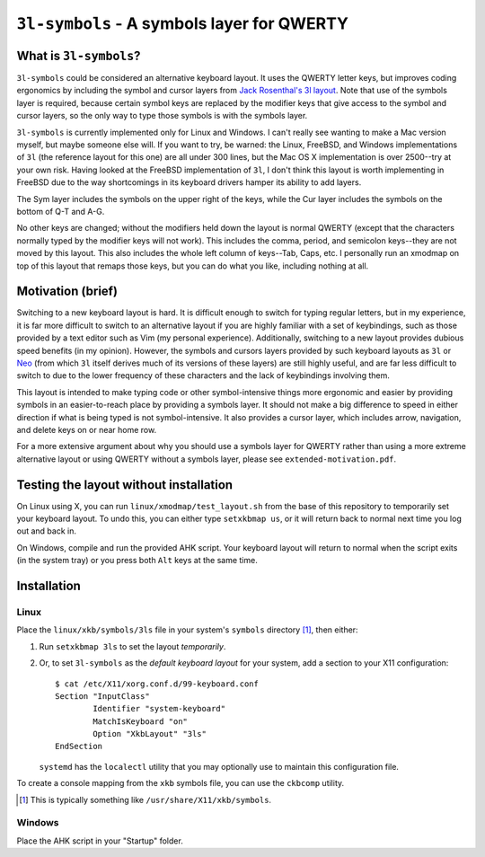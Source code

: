 ``3l-symbols`` - A symbols layer for QWERTY
===========================================

What is ``3l-symbols``?
-------------------

``3l-symbols`` could be considered an alternative keyboard layout. It uses the
QWERTY letter keys, but improves coding ergonomics by including the symbol and
cursor layers from `Jack Rosenthal's 3l layout`_. Note that use of the symbols
layer is required, because certain symbol keys are replaced by the modifier keys
that give access to the symbol and cursor layers, so the only way to type those
symbols is with the symbols layer.  

.. _`Jack Rosenthal's 3l layout`: https://github.com/jackrosenthal/threelayout

``3l-symbols`` is currently implemented only for Linux and Windows. I can't
really see wanting to make a Mac version myself, but maybe someone else will.
If you want to try, be warned: the Linux, FreeBSD, and Windows implementations
of ``3l`` (the reference layout for this one) are all under 300 lines, but the
Mac OS X implementation is over 2500--try at your own risk.  Having looked at
the FreeBSD implementation of ``3l``, I don't think this layout is worth
implementing in FreeBSD due to the way shortcomings in its keyboard drivers
hamper its ability to add layers.

.. image:: docs/layout.jpeg

The Sym layer includes the symbols on the upper right of the keys, while the Cur
layer includes the symbols on the bottom of Q-T and A-G.

No other keys are changed; without the modifiers held down the layout is normal
QWERTY (except that the characters normally typed by the modifier keys will not
work).  This includes the comma, period, and semicolon keys--they are not moved
by this layout.  This also includes the whole left column of keys--Tab, Caps,
etc. I personally run an xmodmap on top of this layout that remaps those keys,
but you can do what you like, including nothing at all.

Motivation (brief)
------------------

Switching to a new keyboard layout is hard. It is difficult enough to switch for
typing regular letters, but in my experience, it is far more difficult to switch
to an alternative layout if you are highly familiar with a set of keybindings,
such as those provided by a text editor such as Vim (my personal experience).
Additionally, switching to a new layout provides dubious speed benefits (in my
opinion). However, the symbols and cursors layers provided by such keyboard
layouts as ``3l`` or `Neo`_ (from which ``3l`` itself derives much of its
versions of these layers) are still highly useful, and are far less difficult to
switch to due to the lower frequency of these characters
and the lack of keybindings involving them.

.. _`Neo`: http://neo-layout.org/index_en.html

This layout is intended to make typing code or other symbol-intensive things
more ergonomic and easier by providing symbols in an easier-to-reach place by
providing a symbols layer. It should not make a big difference to speed in
either direction if what is being typed is not symbol-intensive. It also
provides a cursor layer, which includes arrow, navigation, and delete keys on or
near home row.

For a more extensive argument about why you should use a symbols layer for
QWERTY rather than using a more extreme alternative layout or using QWERTY
without a symbols layer, please see ``extended-motivation.pdf``.

Testing the layout without installation
---------------------------------------

On Linux using X, you can run ``linux/xmodmap/test_layout.sh`` from the base of
this repository to temporarily set your keyboard layout. To undo this, you can
either type ``setxkbmap us``, or it will return back to normal next time you log
out and back in.

On Windows, compile and run the provided AHK script. Your keyboard layout will
return to normal when the script exits (in the system tray) or you press both
``Alt`` keys at the same time.

Installation
------------

Linux
~~~~~

Place the ``linux/xkb/symbols/3ls`` file in your system's ``symbols`` directory
[1]_, then either:

1. Run ``setxkbmap 3ls`` to set the layout *temporarily*.
2. Or, to set ``3l-symbols`` as the *default keyboard layout* for your system,
   add a section to your X11 configuration::

       $ cat /etc/X11/xorg.conf.d/99-keyboard.conf
       Section "InputClass"
               Identifier "system-keyboard"
               MatchIsKeyboard "on"
               Option "XkbLayout" "3ls"
       EndSection

   ``systemd`` has the ``localectl`` utility that you may optionally use to
   maintain this configuration file.

To create a console mapping from the ``xkb`` symbols file, you can use the
``ckbcomp`` utility.

.. [1] This is typically something like ``/usr/share/X11/xkb/symbols``.

Windows
~~~~~~~

Place the AHK script in your "Startup" folder.

